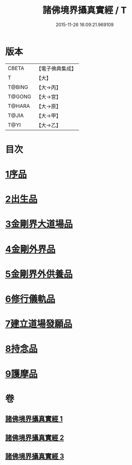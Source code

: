 #+TITLE: 諸佛境界攝真實經 / T
#+DATE: 2015-11-26 16:09:21.969109
* 版本
 |     CBETA|【電子佛典集成】|
 |         T|【大】     |
 |    T@BING|【大→丙】   |
 |    T@GONG|【大→宮】   |
 |    T@HARA|【大→原】   |
 |     T@JIA|【大→甲】   |
 |      T@YI|【大→乙】   |

* 目次
* [[file:KR6j0034_001.txt::001-0270a6][1序品]]
* [[file:KR6j0034_001.txt::0271b14][2出生品]]
* [[file:KR6j0034_001.txt::0272a29][3金剛界大道場品]]
* [[file:KR6j0034_002.txt::0276c18][4金剛外界品]]
* [[file:KR6j0034_003.txt::003-0279a5][5金剛界外供養品]]
* [[file:KR6j0034_003.txt::0280b15][6修行儀軌品]]
* [[file:KR6j0034_003.txt::0281b13][7建立道場發願品]]
* [[file:KR6j0034_003.txt::0281b24][8持念品]]
* [[file:KR6j0034_003.txt::0282a8][9護摩品]]
* 卷
** [[file:KR6j0034_001.txt][諸佛境界攝真實經 1]]
** [[file:KR6j0034_002.txt][諸佛境界攝真實經 2]]
** [[file:KR6j0034_003.txt][諸佛境界攝真實經 3]]
